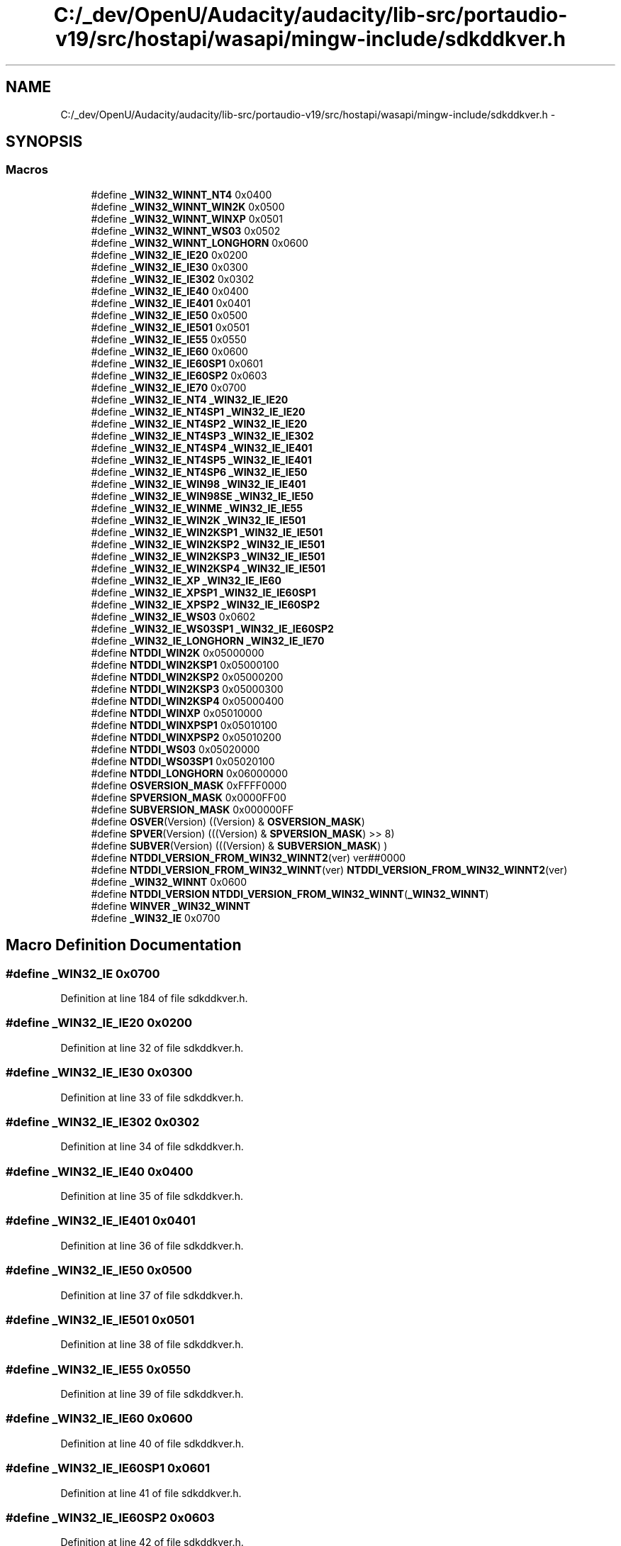 .TH "C:/_dev/OpenU/Audacity/audacity/lib-src/portaudio-v19/src/hostapi/wasapi/mingw-include/sdkddkver.h" 3 "Thu Apr 28 2016" "Audacity" \" -*- nroff -*-
.ad l
.nh
.SH NAME
C:/_dev/OpenU/Audacity/audacity/lib-src/portaudio-v19/src/hostapi/wasapi/mingw-include/sdkddkver.h \- 
.SH SYNOPSIS
.br
.PP
.SS "Macros"

.in +1c
.ti -1c
.RI "#define \fB_WIN32_WINNT_NT4\fP   0x0400"
.br
.ti -1c
.RI "#define \fB_WIN32_WINNT_WIN2K\fP   0x0500"
.br
.ti -1c
.RI "#define \fB_WIN32_WINNT_WINXP\fP   0x0501"
.br
.ti -1c
.RI "#define \fB_WIN32_WINNT_WS03\fP   0x0502"
.br
.ti -1c
.RI "#define \fB_WIN32_WINNT_LONGHORN\fP   0x0600"
.br
.ti -1c
.RI "#define \fB_WIN32_IE_IE20\fP   0x0200"
.br
.ti -1c
.RI "#define \fB_WIN32_IE_IE30\fP   0x0300"
.br
.ti -1c
.RI "#define \fB_WIN32_IE_IE302\fP   0x0302"
.br
.ti -1c
.RI "#define \fB_WIN32_IE_IE40\fP   0x0400"
.br
.ti -1c
.RI "#define \fB_WIN32_IE_IE401\fP   0x0401"
.br
.ti -1c
.RI "#define \fB_WIN32_IE_IE50\fP   0x0500"
.br
.ti -1c
.RI "#define \fB_WIN32_IE_IE501\fP   0x0501"
.br
.ti -1c
.RI "#define \fB_WIN32_IE_IE55\fP   0x0550"
.br
.ti -1c
.RI "#define \fB_WIN32_IE_IE60\fP   0x0600"
.br
.ti -1c
.RI "#define \fB_WIN32_IE_IE60SP1\fP   0x0601"
.br
.ti -1c
.RI "#define \fB_WIN32_IE_IE60SP2\fP   0x0603"
.br
.ti -1c
.RI "#define \fB_WIN32_IE_IE70\fP   0x0700"
.br
.ti -1c
.RI "#define \fB_WIN32_IE_NT4\fP   \fB_WIN32_IE_IE20\fP"
.br
.ti -1c
.RI "#define \fB_WIN32_IE_NT4SP1\fP   \fB_WIN32_IE_IE20\fP"
.br
.ti -1c
.RI "#define \fB_WIN32_IE_NT4SP2\fP   \fB_WIN32_IE_IE20\fP"
.br
.ti -1c
.RI "#define \fB_WIN32_IE_NT4SP3\fP   \fB_WIN32_IE_IE302\fP"
.br
.ti -1c
.RI "#define \fB_WIN32_IE_NT4SP4\fP   \fB_WIN32_IE_IE401\fP"
.br
.ti -1c
.RI "#define \fB_WIN32_IE_NT4SP5\fP   \fB_WIN32_IE_IE401\fP"
.br
.ti -1c
.RI "#define \fB_WIN32_IE_NT4SP6\fP   \fB_WIN32_IE_IE50\fP"
.br
.ti -1c
.RI "#define \fB_WIN32_IE_WIN98\fP   \fB_WIN32_IE_IE401\fP"
.br
.ti -1c
.RI "#define \fB_WIN32_IE_WIN98SE\fP   \fB_WIN32_IE_IE50\fP"
.br
.ti -1c
.RI "#define \fB_WIN32_IE_WINME\fP   \fB_WIN32_IE_IE55\fP"
.br
.ti -1c
.RI "#define \fB_WIN32_IE_WIN2K\fP   \fB_WIN32_IE_IE501\fP"
.br
.ti -1c
.RI "#define \fB_WIN32_IE_WIN2KSP1\fP   \fB_WIN32_IE_IE501\fP"
.br
.ti -1c
.RI "#define \fB_WIN32_IE_WIN2KSP2\fP   \fB_WIN32_IE_IE501\fP"
.br
.ti -1c
.RI "#define \fB_WIN32_IE_WIN2KSP3\fP   \fB_WIN32_IE_IE501\fP"
.br
.ti -1c
.RI "#define \fB_WIN32_IE_WIN2KSP4\fP   \fB_WIN32_IE_IE501\fP"
.br
.ti -1c
.RI "#define \fB_WIN32_IE_XP\fP   \fB_WIN32_IE_IE60\fP"
.br
.ti -1c
.RI "#define \fB_WIN32_IE_XPSP1\fP   \fB_WIN32_IE_IE60SP1\fP"
.br
.ti -1c
.RI "#define \fB_WIN32_IE_XPSP2\fP   \fB_WIN32_IE_IE60SP2\fP"
.br
.ti -1c
.RI "#define \fB_WIN32_IE_WS03\fP   0x0602"
.br
.ti -1c
.RI "#define \fB_WIN32_IE_WS03SP1\fP   \fB_WIN32_IE_IE60SP2\fP"
.br
.ti -1c
.RI "#define \fB_WIN32_IE_LONGHORN\fP   \fB_WIN32_IE_IE70\fP"
.br
.ti -1c
.RI "#define \fBNTDDI_WIN2K\fP   0x05000000"
.br
.ti -1c
.RI "#define \fBNTDDI_WIN2KSP1\fP   0x05000100"
.br
.ti -1c
.RI "#define \fBNTDDI_WIN2KSP2\fP   0x05000200"
.br
.ti -1c
.RI "#define \fBNTDDI_WIN2KSP3\fP   0x05000300"
.br
.ti -1c
.RI "#define \fBNTDDI_WIN2KSP4\fP   0x05000400"
.br
.ti -1c
.RI "#define \fBNTDDI_WINXP\fP   0x05010000"
.br
.ti -1c
.RI "#define \fBNTDDI_WINXPSP1\fP   0x05010100"
.br
.ti -1c
.RI "#define \fBNTDDI_WINXPSP2\fP   0x05010200"
.br
.ti -1c
.RI "#define \fBNTDDI_WS03\fP   0x05020000"
.br
.ti -1c
.RI "#define \fBNTDDI_WS03SP1\fP   0x05020100"
.br
.ti -1c
.RI "#define \fBNTDDI_LONGHORN\fP   0x06000000"
.br
.ti -1c
.RI "#define \fBOSVERSION_MASK\fP   0xFFFF0000"
.br
.ti -1c
.RI "#define \fBSPVERSION_MASK\fP   0x0000FF00"
.br
.ti -1c
.RI "#define \fBSUBVERSION_MASK\fP   0x000000FF"
.br
.ti -1c
.RI "#define \fBOSVER\fP(Version)   ((Version) & \fBOSVERSION_MASK\fP)"
.br
.ti -1c
.RI "#define \fBSPVER\fP(Version)   (((Version) & \fBSPVERSION_MASK\fP) >> 8)"
.br
.ti -1c
.RI "#define \fBSUBVER\fP(Version)   (((Version) & \fBSUBVERSION_MASK\fP) )"
.br
.ti -1c
.RI "#define \fBNTDDI_VERSION_FROM_WIN32_WINNT2\fP(ver)       ver##0000"
.br
.ti -1c
.RI "#define \fBNTDDI_VERSION_FROM_WIN32_WINNT\fP(ver)         \fBNTDDI_VERSION_FROM_WIN32_WINNT2\fP(ver)"
.br
.ti -1c
.RI "#define \fB_WIN32_WINNT\fP   0x0600"
.br
.ti -1c
.RI "#define \fBNTDDI_VERSION\fP   \fBNTDDI_VERSION_FROM_WIN32_WINNT\fP(\fB_WIN32_WINNT\fP)"
.br
.ti -1c
.RI "#define \fBWINVER\fP   \fB_WIN32_WINNT\fP"
.br
.ti -1c
.RI "#define \fB_WIN32_IE\fP   0x0700"
.br
.in -1c
.SH "Macro Definition Documentation"
.PP 
.SS "#define _WIN32_IE   0x0700"

.PP
Definition at line 184 of file sdkddkver\&.h\&.
.SS "#define _WIN32_IE_IE20   0x0200"

.PP
Definition at line 32 of file sdkddkver\&.h\&.
.SS "#define _WIN32_IE_IE30   0x0300"

.PP
Definition at line 33 of file sdkddkver\&.h\&.
.SS "#define _WIN32_IE_IE302   0x0302"

.PP
Definition at line 34 of file sdkddkver\&.h\&.
.SS "#define _WIN32_IE_IE40   0x0400"

.PP
Definition at line 35 of file sdkddkver\&.h\&.
.SS "#define _WIN32_IE_IE401   0x0401"

.PP
Definition at line 36 of file sdkddkver\&.h\&.
.SS "#define _WIN32_IE_IE50   0x0500"

.PP
Definition at line 37 of file sdkddkver\&.h\&.
.SS "#define _WIN32_IE_IE501   0x0501"

.PP
Definition at line 38 of file sdkddkver\&.h\&.
.SS "#define _WIN32_IE_IE55   0x0550"

.PP
Definition at line 39 of file sdkddkver\&.h\&.
.SS "#define _WIN32_IE_IE60   0x0600"

.PP
Definition at line 40 of file sdkddkver\&.h\&.
.SS "#define _WIN32_IE_IE60SP1   0x0601"

.PP
Definition at line 41 of file sdkddkver\&.h\&.
.SS "#define _WIN32_IE_IE60SP2   0x0603"

.PP
Definition at line 42 of file sdkddkver\&.h\&.
.SS "#define _WIN32_IE_IE70   0x0700"

.PP
Definition at line 43 of file sdkddkver\&.h\&.
.SS "#define _WIN32_IE_LONGHORN   \fB_WIN32_IE_IE70\fP"

.PP
Definition at line 73 of file sdkddkver\&.h\&.
.SS "#define _WIN32_IE_NT4   \fB_WIN32_IE_IE20\fP"

.PP
Definition at line 49 of file sdkddkver\&.h\&.
.SS "#define _WIN32_IE_NT4SP1   \fB_WIN32_IE_IE20\fP"

.PP
Definition at line 50 of file sdkddkver\&.h\&.
.SS "#define _WIN32_IE_NT4SP2   \fB_WIN32_IE_IE20\fP"

.PP
Definition at line 51 of file sdkddkver\&.h\&.
.SS "#define _WIN32_IE_NT4SP3   \fB_WIN32_IE_IE302\fP"

.PP
Definition at line 52 of file sdkddkver\&.h\&.
.SS "#define _WIN32_IE_NT4SP4   \fB_WIN32_IE_IE401\fP"

.PP
Definition at line 53 of file sdkddkver\&.h\&.
.SS "#define _WIN32_IE_NT4SP5   \fB_WIN32_IE_IE401\fP"

.PP
Definition at line 54 of file sdkddkver\&.h\&.
.SS "#define _WIN32_IE_NT4SP6   \fB_WIN32_IE_IE50\fP"

.PP
Definition at line 55 of file sdkddkver\&.h\&.
.SS "#define _WIN32_IE_WIN2K   \fB_WIN32_IE_IE501\fP"

.PP
Definition at line 63 of file sdkddkver\&.h\&.
.SS "#define _WIN32_IE_WIN2KSP1   \fB_WIN32_IE_IE501\fP"

.PP
Definition at line 64 of file sdkddkver\&.h\&.
.SS "#define _WIN32_IE_WIN2KSP2   \fB_WIN32_IE_IE501\fP"

.PP
Definition at line 65 of file sdkddkver\&.h\&.
.SS "#define _WIN32_IE_WIN2KSP3   \fB_WIN32_IE_IE501\fP"

.PP
Definition at line 66 of file sdkddkver\&.h\&.
.SS "#define _WIN32_IE_WIN2KSP4   \fB_WIN32_IE_IE501\fP"

.PP
Definition at line 67 of file sdkddkver\&.h\&.
.SS "#define _WIN32_IE_WIN98   \fB_WIN32_IE_IE401\fP"

.PP
Definition at line 57 of file sdkddkver\&.h\&.
.SS "#define _WIN32_IE_WIN98SE   \fB_WIN32_IE_IE50\fP"

.PP
Definition at line 59 of file sdkddkver\&.h\&.
.SS "#define _WIN32_IE_WINME   \fB_WIN32_IE_IE55\fP"

.PP
Definition at line 61 of file sdkddkver\&.h\&.
.SS "#define _WIN32_IE_WS03   0x0602"

.PP
Definition at line 71 of file sdkddkver\&.h\&.
.SS "#define _WIN32_IE_WS03SP1   \fB_WIN32_IE_IE60SP2\fP"

.PP
Definition at line 72 of file sdkddkver\&.h\&.
.SS "#define _WIN32_IE_XP   \fB_WIN32_IE_IE60\fP"

.PP
Definition at line 68 of file sdkddkver\&.h\&.
.SS "#define _WIN32_IE_XPSP1   \fB_WIN32_IE_IE60SP1\fP"

.PP
Definition at line 69 of file sdkddkver\&.h\&.
.SS "#define _WIN32_IE_XPSP2   \fB_WIN32_IE_IE60SP2\fP"

.PP
Definition at line 70 of file sdkddkver\&.h\&.
.SS "#define _WIN32_WINNT   0x0600"

.PP
Definition at line 151 of file sdkddkver\&.h\&.
.SS "#define _WIN32_WINNT_LONGHORN   0x0600"

.PP
Definition at line 27 of file sdkddkver\&.h\&.
.SS "#define _WIN32_WINNT_NT4   0x0400"

.PP
Definition at line 23 of file sdkddkver\&.h\&.
.SS "#define _WIN32_WINNT_WIN2K   0x0500"

.PP
Definition at line 24 of file sdkddkver\&.h\&.
.SS "#define _WIN32_WINNT_WINXP   0x0501"

.PP
Definition at line 25 of file sdkddkver\&.h\&.
.SS "#define _WIN32_WINNT_WS03   0x0502"

.PP
Definition at line 26 of file sdkddkver\&.h\&.
.SS "#define NTDDI_LONGHORN   0x06000000"

.PP
Definition at line 92 of file sdkddkver\&.h\&.
.SS "#define NTDDI_VERSION   \fBNTDDI_VERSION_FROM_WIN32_WINNT\fP(\fB_WIN32_WINNT\fP)"

.PP
Definition at line 157 of file sdkddkver\&.h\&.
.SS "#define NTDDI_VERSION_FROM_WIN32_WINNT(ver)   \fBNTDDI_VERSION_FROM_WIN32_WINNT2\fP(ver)"

.PP
Definition at line 148 of file sdkddkver\&.h\&.
.SS "#define NTDDI_VERSION_FROM_WIN32_WINNT2(ver)   ver##0000"

.PP
Definition at line 147 of file sdkddkver\&.h\&.
.SS "#define NTDDI_WIN2K   0x05000000"

.PP
Definition at line 79 of file sdkddkver\&.h\&.
.SS "#define NTDDI_WIN2KSP1   0x05000100"

.PP
Definition at line 80 of file sdkddkver\&.h\&.
.SS "#define NTDDI_WIN2KSP2   0x05000200"

.PP
Definition at line 81 of file sdkddkver\&.h\&.
.SS "#define NTDDI_WIN2KSP3   0x05000300"

.PP
Definition at line 82 of file sdkddkver\&.h\&.
.SS "#define NTDDI_WIN2KSP4   0x05000400"

.PP
Definition at line 83 of file sdkddkver\&.h\&.
.SS "#define NTDDI_WINXP   0x05010000"

.PP
Definition at line 85 of file sdkddkver\&.h\&.
.SS "#define NTDDI_WINXPSP1   0x05010100"

.PP
Definition at line 86 of file sdkddkver\&.h\&.
.SS "#define NTDDI_WINXPSP2   0x05010200"

.PP
Definition at line 87 of file sdkddkver\&.h\&.
.SS "#define NTDDI_WS03   0x05020000"

.PP
Definition at line 89 of file sdkddkver\&.h\&.
.SS "#define NTDDI_WS03SP1   0x05020100"

.PP
Definition at line 90 of file sdkddkver\&.h\&.
.SS "#define OSVER(Version)   ((Version) & \fBOSVERSION_MASK\fP)"

.PP
Definition at line 105 of file sdkddkver\&.h\&.
.SS "#define OSVERSION_MASK   0xFFFF0000"

.PP
Definition at line 97 of file sdkddkver\&.h\&.
.SS "#define SPVER(Version)   (((Version) & \fBSPVERSION_MASK\fP) >> 8)"

.PP
Definition at line 106 of file sdkddkver\&.h\&.
.SS "#define SPVERSION_MASK   0x0000FF00"

.PP
Definition at line 98 of file sdkddkver\&.h\&.
.SS "#define SUBVER(Version)   (((Version) & \fBSUBVERSION_MASK\fP) )"

.PP
Definition at line 107 of file sdkddkver\&.h\&.
.SS "#define SUBVERSION_MASK   0x000000FF"

.PP
Definition at line 99 of file sdkddkver\&.h\&.
.SS "#define WINVER   \fB_WIN32_WINNT\fP"

.PP
Definition at line 166 of file sdkddkver\&.h\&.
.SH "Author"
.PP 
Generated automatically by Doxygen for Audacity from the source code\&.
